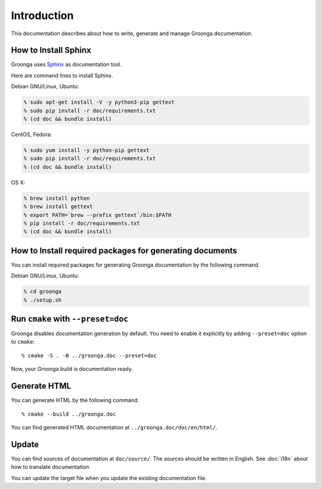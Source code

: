 .. -*- rst -*-

Introduction
============

This documentation describes about how to write, generate and manage
Groonga documentation.

How to Install Sphinx
-------------------------

Groonga uses Sphinx_ as documentation tool.

.. _Sphinx: https://www.sphinx-doc.org/

Here are command lines to install Sphinx.

Debian GNU/Linux, Ubuntu:

.. code-block:: console

   % sudo apt-get install -V -y python3-pip gettext
   % sudo pip install -r doc/requirements.txt
   % (cd doc && bundle install)

CentOS, Fedora:

.. code-block:: console

   % sudo yum install -y python-pip gettext
   % sudo pip install -r doc/requirements.txt
   % (cd doc && bundle install)

OS X:

.. code-block:: console

   % brew install python
   % brew install gettext
   % export PATH=`brew --prefix gettext`/bin:$PATH
   % pip install -r doc/requirements.txt
   % (cd doc && bundle install)

How to Install required packages for generating documents
---------------------------------------------------------

You can install required packages for generating Groonga documentation by the following command.

Debian GNU/Linux, Ubuntu:

.. code-block:: console

   % cd groonga
   % ./setup.sh

Run ``cmake`` with ``--preset=doc``
-----------------------------------

Groonga disables documentation generation by default. You need to
enable it explicitly by adding ``--preset=doc`` option to
``cmake``::

  % cmake -S . -B ../groonga.doc --preset=doc

Now, your Groonga build is documentation ready.

Generate HTML
-------------

You can generate HTML by the following command::

  % cmake --build ../groonga.doc

You can find generated HTML documentation at ``../groonga.doc/doc/en/html/``.

Update
------

You can find sources of documentation at ``doc/source/``. The sources
should be written in English. See :doc:`i18n` about how to translate
documentation.

You can update the target file when you update the existing
documentation file.
